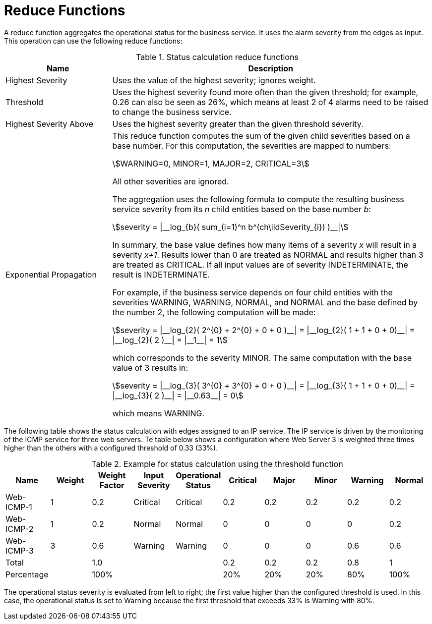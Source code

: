
= Reduce Functions

A reduce function aggregates the operational status for the business service.
It uses the alarm severity from the edges as input.
This operation can use the following reduce functions:

.Status calculation reduce functions
[options="header"]
[cols="1,3"]
|===
| Name                      | Description
| Highest Severity        | Uses the value of the highest severity; ignores weight.
| Threshold               | Uses the highest severity found more often than the given threshold; for example, 0.26 can also be seen as 26%, which means at least 2 of 4 alarms need to be raised to change the business service.
| Highest Severity Above  | Uses the highest severity greater than the given threshold severity.
| Exponential Propagation | This reduce function computes the sum of the given child severities based on a base number. For this computation, the severities are mapped to
                              numbers:

                              asciimath:[WARNING=0, MINOR=1, MAJOR=2, CRITICAL=3]

                              All other severities are ignored.

                              The aggregation uses the following formula to compute the resulting business service severity from its _n_ child entities based on the base number _b_:

                              asciimath:[severity = \|__log_{b}( sum_(i=1)^n b^(ch\ildSeverity_{i}) )__\|]

                              In summary, the base value defines how many items of a severity _x_ will result in a severity _x+1_.
                              Results lower than 0 are treated as NORMAL and results higher than 3 are treated as CRITICAL.
                              If all input values are of severity INDETERMINATE, the result is INDETERMINATE.

                              For example, if the business service depends on four child entities with the severities WARNING, WARNING, NORMAL, and NORMAL and the base defined by the number 2, the following computation will be made:

                              asciimath:[severity = \|__log_{2}( 2^{0} + 2^{0} + 0 + 0 )__\| = \|__log_{2}( 1 + 1 + 0 + 0)__\| = \|__log_{2}( 2 )__\| = \|__1__\| = 1]

                              which corresponds to the severity MINOR. The same computation with the base value of 3 results in:

                              asciimath:[severity = \|__log_{3}( 3^{0} + 3^{0} + 0 + 0 )__\| = \|__log_{3}( 1 + 1 + 0 + 0)__\| = \|__log_{3}( 2 )__\| = \|__0.63__\| = 0]

                              which means WARNING.
|===

The following table shows the status calculation with edges assigned to an IP service.
The IP service is driven by the monitoring of the ICMP service for three web servers.
Te table below shows a configuration where Web Server 3 is weighted three times higher than the others with a configured threshold of 0.33 (33%).

.Example for status calculation using the threshold function
[options="header, %autowidth"]
|===
| Name       | Weight | Weight Factor | Input Severity | Operational Status | Critical | Major | Minor | Warning | Normal
| Web-ICMP-1 |   1    |     0.2       |    Critical    |      Critical      |    0.2   |  0.2  |  0.2  |   0.2   |  0.2
| Web-ICMP-2 |   1    |     0.2       |     Normal     |       Normal       |    0     |  0    |  0    |   0     |  0.2
| Web-ICMP-3 |   3    |     0.6       |    Warning     |      Warning       |    0     |  0    |  0    |   0.6   |  0.6
| Total      |        |     1.0       |                |                    |    0.2   |  0.2  |  0.2  |   0.8   |  1
| Percentage |        |     100%      |                |                    |    20%   |  20%  |  20%  |   80%   |  100%
|===

The operational status severity is evaluated from left to right; the first value higher than the configured threshold is used.
In this case, the operational status is set to Warning because the first threshold that exceeds 33% is Warning with 80%.
